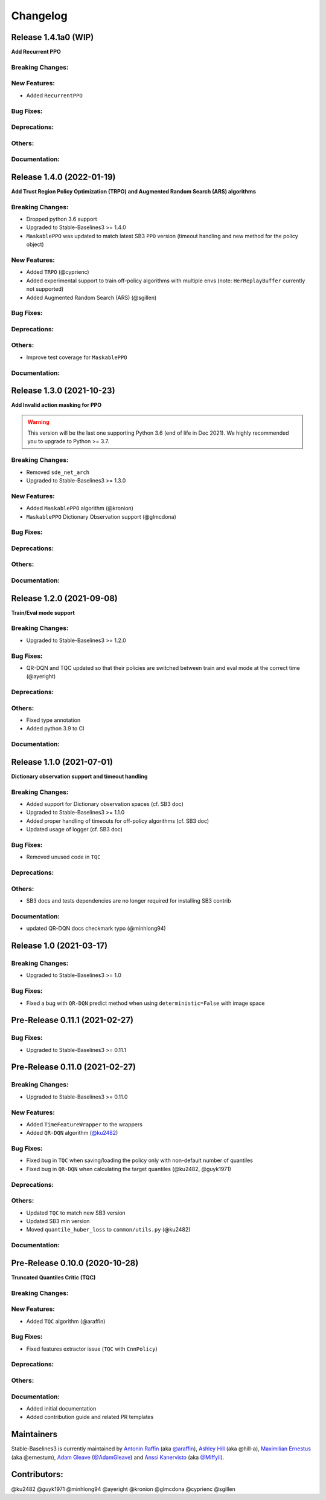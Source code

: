 .. _changelog:

Changelog
==========

Release 1.4.1a0 (WIP)
-------------------------------
**Add Recurrent PPO**

Breaking Changes:
^^^^^^^^^^^^^^^^^

New Features:
^^^^^^^^^^^^^
- Added ``RecurrentPPO``

Bug Fixes:
^^^^^^^^^^

Deprecations:
^^^^^^^^^^^^^

Others:
^^^^^^^

Documentation:
^^^^^^^^^^^^^^


Release 1.4.0 (2022-01-19)
-------------------------------
**Add Trust Region Policy Optimization (TRPO)  and Augmented Random Search (ARS) algorithms**

Breaking Changes:
^^^^^^^^^^^^^^^^^
- Dropped python 3.6 support
- Upgraded to Stable-Baselines3 >= 1.4.0
- ``MaskablePPO`` was updated to match latest SB3 ``PPO`` version (timeout handling and new method for the policy object)

New Features:
^^^^^^^^^^^^^
- Added ``TRPO`` (@cyprienc)
- Added experimental support to train off-policy algorithms with multiple envs (note: ``HerReplayBuffer`` currently not supported)
- Added Augmented Random Search (ARS) (@sgillen)

Bug Fixes:
^^^^^^^^^^

Deprecations:
^^^^^^^^^^^^^

Others:
^^^^^^^
- Improve test coverage for ``MaskablePPO``


Documentation:
^^^^^^^^^^^^^^

Release 1.3.0 (2021-10-23)
-------------------------------

**Add Invalid action masking for PPO**

.. warning::

  This version will be the last one supporting Python 3.6 (end of life in Dec 2021).
  We highly recommended you to upgrade to Python >= 3.7.


Breaking Changes:
^^^^^^^^^^^^^^^^^
- Removed ``sde_net_arch``
- Upgraded to Stable-Baselines3 >= 1.3.0

New Features:
^^^^^^^^^^^^^
- Added ``MaskablePPO`` algorithm (@kronion)
- ``MaskablePPO`` Dictionary Observation support (@glmcdona)


Bug Fixes:
^^^^^^^^^^

Deprecations:
^^^^^^^^^^^^^

Others:
^^^^^^^


Documentation:
^^^^^^^^^^^^^^


Release 1.2.0 (2021-09-08)
-------------------------------

**Train/Eval mode support**

Breaking Changes:
^^^^^^^^^^^^^^^^^
- Upgraded to Stable-Baselines3 >= 1.2.0

Bug Fixes:
^^^^^^^^^^
- QR-DQN and TQC updated so that their policies are switched between train and eval mode at the correct time (@ayeright)

Deprecations:
^^^^^^^^^^^^^

Others:
^^^^^^^
- Fixed type annotation
- Added python 3.9 to CI

Documentation:
^^^^^^^^^^^^^^


Release 1.1.0 (2021-07-01)
-------------------------------

**Dictionary observation support and timeout handling**

Breaking Changes:
^^^^^^^^^^^^^^^^^
- Added support for Dictionary observation spaces (cf. SB3 doc)
- Upgraded to Stable-Baselines3 >= 1.1.0
- Added proper handling of timeouts for off-policy algorithms (cf. SB3 doc)
- Updated usage of logger (cf. SB3 doc)

Bug Fixes:
^^^^^^^^^^
- Removed unused code in ``TQC``

Deprecations:
^^^^^^^^^^^^^

Others:
^^^^^^^
- SB3 docs and tests dependencies are no longer required for installing SB3 contrib

Documentation:
^^^^^^^^^^^^^^

- updated QR-DQN docs checkmark typo (@minhlong94)


Release 1.0 (2021-03-17)
-------------------------------

Breaking Changes:
^^^^^^^^^^^^^^^^^
- Upgraded to Stable-Baselines3 >= 1.0

Bug Fixes:
^^^^^^^^^^
- Fixed a bug with ``QR-DQN`` predict method when using ``deterministic=False`` with image space


Pre-Release 0.11.1 (2021-02-27)
-------------------------------

Bug Fixes:
^^^^^^^^^^
- Upgraded to Stable-Baselines3 >= 0.11.1


Pre-Release 0.11.0 (2021-02-27)
-------------------------------

Breaking Changes:
^^^^^^^^^^^^^^^^^
- Upgraded to Stable-Baselines3 >= 0.11.0

New Features:
^^^^^^^^^^^^^
- Added ``TimeFeatureWrapper`` to the wrappers
- Added ``QR-DQN`` algorithm (`@ku2482`_)

Bug Fixes:
^^^^^^^^^^
- Fixed bug in ``TQC`` when saving/loading the policy only with non-default number of quantiles
- Fixed bug in ``QR-DQN`` when calculating the target quantiles (@ku2482, @guyk1971)

Deprecations:
^^^^^^^^^^^^^

Others:
^^^^^^^
- Updated ``TQC`` to match new SB3 version
- Updated SB3 min version
- Moved ``quantile_huber_loss`` to ``common/utils.py`` (@ku2482)

Documentation:
^^^^^^^^^^^^^^



Pre-Release 0.10.0 (2020-10-28)
-------------------------------

**Truncated Quantiles Critic (TQC)**

Breaking Changes:
^^^^^^^^^^^^^^^^^

New Features:
^^^^^^^^^^^^^
- Added ``TQC`` algorithm (@araffin)

Bug Fixes:
^^^^^^^^^^
- Fixed features extractor issue (``TQC`` with ``CnnPolicy``)

Deprecations:
^^^^^^^^^^^^^

Others:
^^^^^^^

Documentation:
^^^^^^^^^^^^^^
- Added initial documentation
- Added contribution guide and related PR templates


Maintainers
-----------

Stable-Baselines3 is currently maintained by `Antonin Raffin`_ (aka `@araffin`_), `Ashley Hill`_ (aka @hill-a),
`Maximilian Ernestus`_ (aka @ernestum), `Adam Gleave`_ (`@AdamGleave`_) and `Anssi Kanervisto`_ (aka `@Miffyli`_).

.. _Ashley Hill: https://github.com/hill-a
.. _Antonin Raffin: https://araffin.github.io/
.. _Maximilian Ernestus: https://github.com/ernestum
.. _Adam Gleave: https://gleave.me/
.. _@araffin: https://github.com/araffin
.. _@AdamGleave: https://github.com/adamgleave
.. _Anssi Kanervisto: https://github.com/Miffyli
.. _@Miffyli: https://github.com/Miffyli
.. _@ku2482: https://github.com/ku2482

Contributors:
-------------

@ku2482 @guyk1971 @minhlong94 @ayeright @kronion @glmcdona @cyprienc @sgillen
